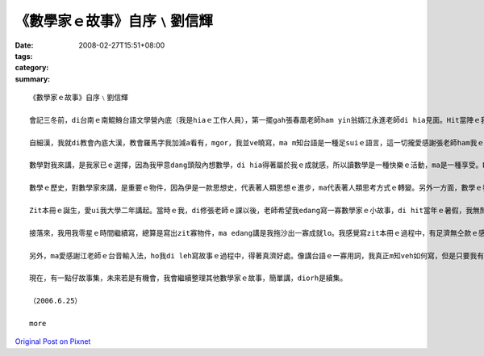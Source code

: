 《數學家ｅ故事》自序﹨劉信輝
##########################################

:date: 2008-02-27T15:51+08:00
:tags: 
:category: 
:summary: 


:: 

  《數學家ｅ故事》自序﹨劉信輝

  會記三冬前，di台南ｅ南鯤鯓台語文學營內底（我是hiaｅ工作人員），第一擺gah張春凰老師ham yin翁婿江永進老師di hia見面。Hit當陣ｅ我，經過別人ｅ介紹，我ziah知影老師di清華大學leh教冊，而且gorh是教台語文，ho當時ｅ我感覺真新en趣味，決定後一學期veh去修老師所開ｅ課，zit個選擇，除了帶ho我台語文ｅ訓練，ma會使講是zit本冊ｅ源頭。

  自細漢，我就di教會內底大漢，教會羅馬字我加減a看有，mgor，我並ve曉寫，ma m知台語是一種足suiｅ語言，這一切攏愛感謝張老師ham我ｅ高中老師—王宗傑老師ｅ引cua教示，我ziah有法度寫出一寡仔台語文章，ma kah了解語言之間是需要尊重ham欣賞。

  數學對我來講，是我家已ｅ選擇，因為我甲意dang頭殼內想數學，di hia得著屬於我ｅ成就感，所以讀數學是一種快樂ｅ活動，ma是一種享受。Dor按呢，高中畢業以後，我選擇清華數學系做我ｅ第一志願。

  數學ｅ歷史，對數學家來講，是重要ｅ物件，因為伊是一款思想史，代表著人類思想ｅ進步，ma代表著人類思考方式ｅ轉變。另外一方面，數學ｅ發展，定定ma對其他領域產生足大ｅ影響，因此，數學ｅ歷史，對人類來講，有另外ｅ意義。Di zit本冊內底，我主要是寫卡早ｅ數學家，yin做數學ｅ一寡成就ham一寡小故事，gorh卡重要ｅ是，數學家奮鬥ｅ過程ham yin值得咱學習ｅ骨氣，我攏盡量寫di zit本故事集中。

  Zit本冊ｅ誕生，愛ui我大學二年講起。當時ｅ我，di修張老師ｅ課以後，老師希望我edang寫一寡數學家ｅ小故事，di hit當年ｅ暑假，我無閒了數學營隊以後，我就開始寫故事。一開始，我m知如何編排，m知如何寫一個人ｅ事蹟故事，我diorh隨我cue著ｅ資料，按照我家已對傳記ｅ印象開始寫。因為開始寫ｅ速度足慢，di hit個暑假，我ganna寫出十篇，交ho老師修改，老師當然是改gah足艱苦，因為足濟所在攏無一定ｅ格式，ma真濟用詞錯誤ah是無順，會有zit本冊，張老師ｅ指導gah修改真正愛好好感謝。

  接落來，我用我零星ｅ時間繼續寫，總算是寫出zit寡物件，ma edang講是我拖沙出一寡成就lo。我感覺寫zit本冊ｅ過程中，有足濟無仝款ｅ感受，一開始是感覺真遙遠，m知愛外久kah寫會了，有ｅ時陣更加感覺會煩，無想veh寫，所以我拖了真長ｅ一段時間，ga老師加添足濟麻煩，di zia向老師道歉，ma感謝老師ho我ziah-nih濟ｅ時間等我daudau做。我想，若是無老師di後壁若sak若幫忙，我想zit本冊應該是無可能有結果。

  另外，ma愛感謝江老師ｅ台音輸入法，ho我di leh寫故事ｅ過程中，得著真濟好處。像講台語ｅ一寡用詞，我真正m知veh如何寫，但是只要我有法度寫出拼音，台音輸入法就會有字，這對台語ｅ寫作真正是一種便利。

  現在，有一點仔故事集，未來若是有機會，我會繼續整理其他數學家ｅ故事，簡單講，diorh是續集。

  （2006.6.25）

  more


`Original Post on Pixnet <http://daiqi007.pixnet.net/blog/post/14782979>`_